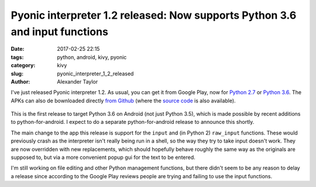 Pyonic interpreter 1.2 released: Now supports Python 3.6 and input functions
############################################################################

:date: 2017-02-25 22:15
:tags: python, android, kivy, pyonic
:category: kivy
:slug: pyonic_interpreter_1_2_released
:author: Alexander Taylor

I've just released Pyonic interpreter 1.2. As usual, you can get it
from Google Play, now for `Python 2.7
<https://play.google.com/store/apps/details?id=net.inclem.pyonicinterpreter>`__
or `Python 3.6
<https://play.google.com/store/apps/details?id=net.inclem.pyonicinterpreter3>`__.
The APKs can also de bownloaded directly `from Github
<https://github.com/inclement/Pyonic-interpreter/releases/tag/v.1.1.0>`__
(where the `source code
<https://github.com/inclement/Pyonic-interpreter>`__ is also
available).

.. figure:: {filename}/media/pyonic_1_2_input.png
   :alt: Pyonic interpreter showing docstring and autocompletion options
   :align: center
   :width: 300px

This is the first release to target Python 3.6 on Android (not just
Python 3.5), which is made possible by recent additions to
python-for-android. I expect to do a separate python-for-android
release to announce this shortly.

The main change to the app this release is support for the ``input``
and (in Python 2) ``raw_input`` functions. These would previously
crash as the interpreter isn't really being run in a shell, so the way
they try to take input doesn't work. They are now overridden with new
replacements, which should hopefully behave roughly the same way as the
originals are supposed to, but via a more convenient popup gui for the
text to be entered.

I'm still working on file editing and other Python management
functions, but there didn't seem to be any reason to delay a release
since according to the Google Play reviews people are trying and
failing to use the input functions.
